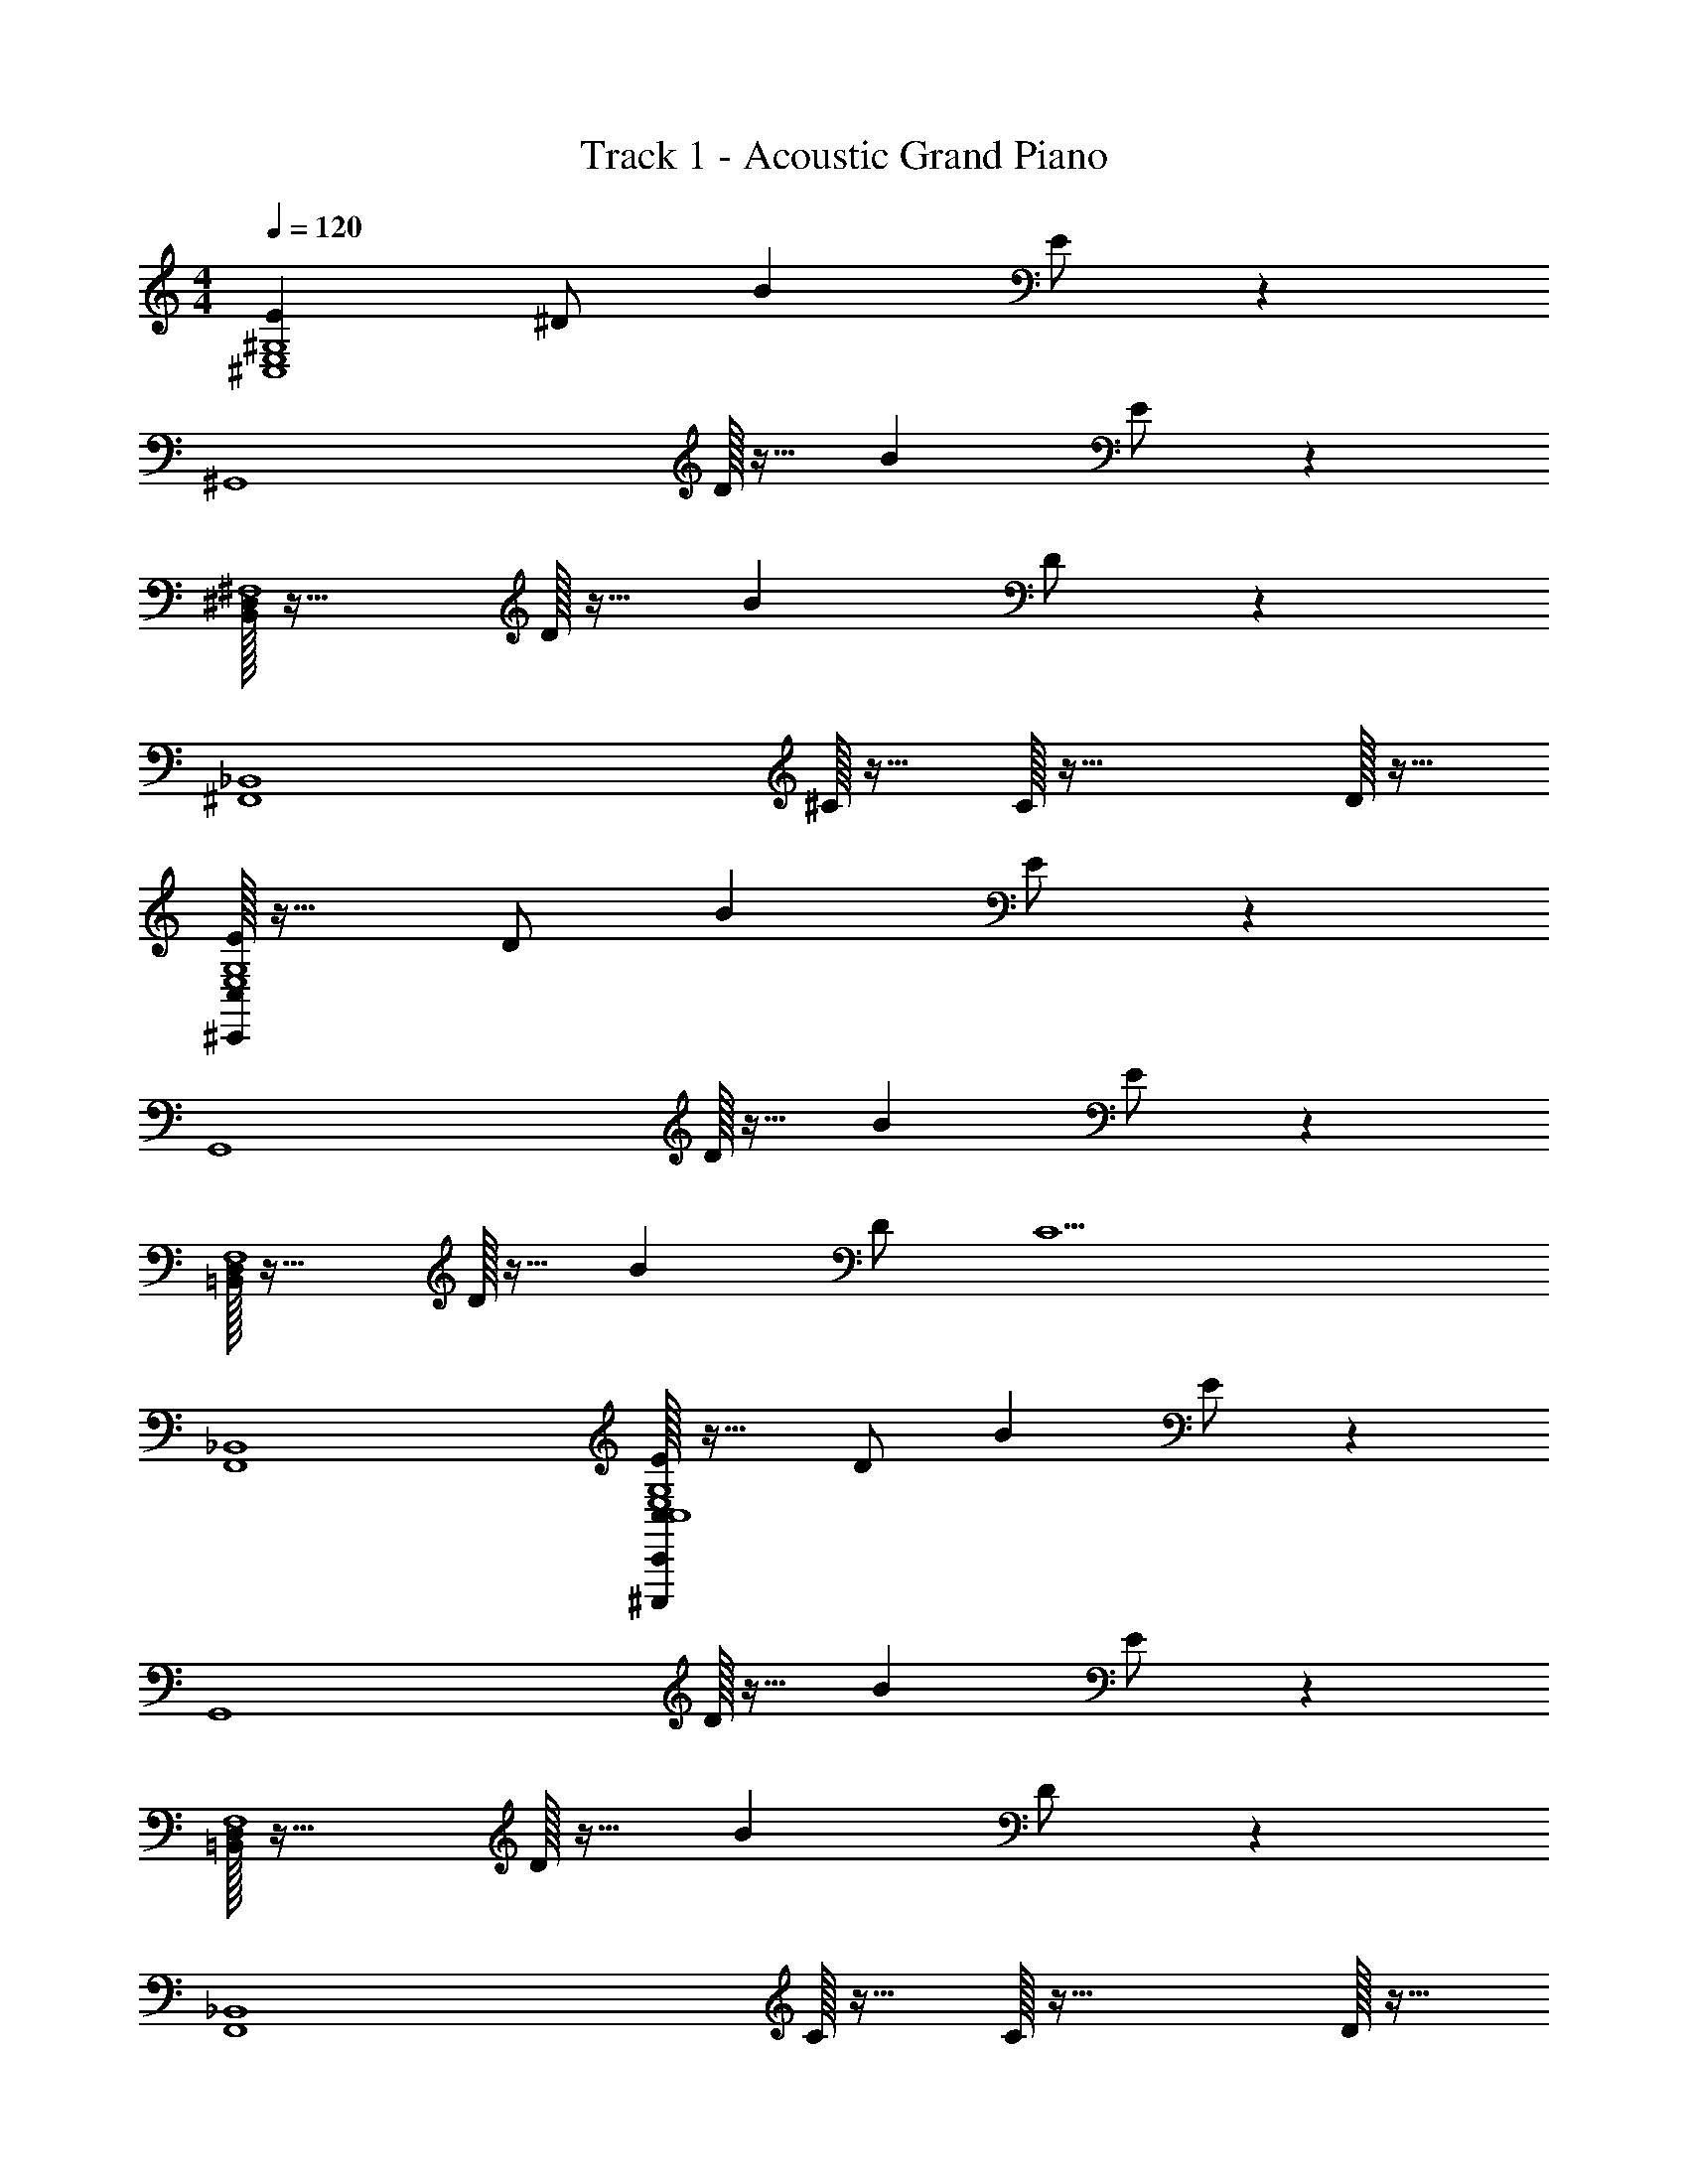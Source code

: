 X: 1
T: Track 1 - Acoustic Grand Piano
Z: ABC Generated by Starbound Composer v0.8.6
L: 1/4
M: 4/4
Q: 1/4=120
K: C
[E^C,4E,4^G,4] ^D/ B E/ z 
[z^G,,4] D/32 z15/32 B E/ z 
[^D,/32B,,/32^F,4] z31/32 D/32 z15/32 B D/ z 
[z3/_B,,4^F,,4] ^C/32 z15/32 C/32 z47/32 D/32 z15/32 
[C,/32^C,,/32EE,4G,4] z31/32 D/ B E/ z 
[zG,,4] D/32 z15/32 B E/ z 
[D,/32=B,,/32F,4] z31/32 D/32 z15/32 B D/ [zC5] 
[F,,4_B,,4] 
[C,/32C,,/32EE,4G,4C,4^C,,,32] z31/32 D/ B E/ z 
[zG,,4] D/32 z15/32 B E/ z 
[D,/32=B,,/32F,4] z31/32 D/32 z15/32 B D/ z 
[z3/_B,,4F,,4] C/32 z15/32 C/32 z47/32 D/32 z15/32 
[C,/32C,,/32EE,4G,4] z31/32 D/ B E/ z 
[zG,,4] D/32 z15/32 B E/ z 
[D,/32=B,,/32F,4] z31/32 D/32 z15/32 B D/ z 
[z5/F,,4_B,,4] C [z/D] 
[C,/32C,,/32EG,4E,4] z31/32 [C,,/32B,] z47/32 B,/ C,,/32 z15/32 B,/32 z15/32 
[zG,,4] ^G,,,/32 z15/32 B,/32 z15/32 [G,,,/32B,/] z15/32 [z/C] G,,,/32 z31/32 
[=B,,/32D,/32F,4] z15/32 D/32 z15/32 B,,,/32 z15/32 [z/E] B,,,/32 z15/32 [z/D] B,,,/32 z31/32 
[z_B,,4F,,4] ^F,,,/32 z31/32 [F,,,/32C/32] z15/32 [z/D] F,,,/32 z15/32 [z/E3/] 
[C,/32G,4E,4] z31/32 C,,/32 z31/32 [C,,/32B,/32] z15/32 B,/32 z15/32 C,,/32 z15/32 B,/32 z15/32 
[zG,,4] G,,,/32 z15/32 B,/32 z15/32 [G,,,/32^F/] z15/32 [z/E] G,,,/32 z31/32 
[D,/32=B,,/32F,4] z31/32 B,,,/32 z15/32 D/32 z15/32 [B,,,/32E/] z15/32 [z/D] B,,,/32 z31/32 
[zF,,4_B,,4] F,,,/32 z31/32 F,,,/32 z15/32 C/32 z15/32 [F,,,/32D/] z15/32 [z/E3/] 
[C,/32C,,C,4G,4E,4] z31/32 B, C,,/32 z15/32 B,/32 z15/32 C,,/32 z15/32 B,/32 z15/32 
[zG,,4] G,,,/32 z31/32 [G,,,/32B,/32] z15/32 [z/C] G,,,/32 z31/32 
[=B,,/32D,/32F,4] z31/32 B,,,/32 z15/32 D/32 z15/32 [B,,,/32E/] z15/32 [z/D] B,,,/32 z31/32 
[zF,,4_B,,4] F,,,/32 z31/32 C/32 z31/32 [F,,,/32D/] z15/32 [z/E] 
[C,/32G,4E,4] z15/32 [z/B,2] C,,/32 z31/32 C,,/32 z15/32 D/ [C,,/32C/] z31/32 
[zG,,4] G,,,/32 z15/32 B,/32 z15/32 [G,,,/32F/] z15/32 [z/E] G,,,/32 z15/32 [z/D5/] 
[D,/32=B,,/32F,4] z31/32 B,,,/32 z31/32 [B,,,/32E/] z15/32 [z/D] B,,,/32 z15/32 [z/C9/] 
[C,4_B,,4F,,4] 
E D/ [z/B] C,,/32 z15/32 E/ [C,/32G,/32E,/32] z63/32 
D/32 z15/32 [z/B] G,,,/32 z15/32 E/ [G,,/32=B,,4D,4] z63/32 
D/32 z15/32 [z/B] B,,,/32 z15/32 D/ F,/32 z79/32 
C/32 z15/32 [F,,,/32G,3/4C3/4] z23/32 [z/4_B,5/4] [F,,/32_B,,/32C,/32] z15/32 D/32 z15/32 [E=B,4] [C,/32D/] z15/32 
[z/B] C,,/32 z15/32 E/ [C,/32G,/32E,/32] z63/32 D/32 z15/32 
[z/B] G,,,/32 z15/32 E/ [G,,/32=B,,4D,4] z63/32 D/32 z15/32 
[z/B] B,,,/32 z15/32 D/ [F,/32C5] z31/32 [z3/F,,,4F,,4_B,,4] 
_b/ =b/ _b3/ [C,/32E] z31/32 D/ 
[z/B] C,,/32 z15/32 E/ [E,/32G,/32C,/32] z63/32 D/32 z15/32 
[z/B] G,,,/32 z15/32 E/ [G,,/32D,4=B,,4] z63/32 D/32 z15/32 
[z/B] B,,,/32 z15/32 D/ F,/32 z79/32 
C/32 z15/32 [F,,,/32G,3/4C3/4] z23/32 [z/4_B,5/4] [F,,/32_B,,/32C,/32] z15/32 D/32 z15/32 [^g/32E=B,4] z31/32 [C,/32D/] z15/32 
[z/B] C,,/32 z15/32 E/ [C,/32G,/32E,/32] z63/32 D/32 z15/32 
[z/B] G,,,/32 z15/32 E/ [G,,/32=B,,4D,4] z63/32 D/32 z15/32 
[z/B] B,,,/32 z15/32 D/ [F,/32C5] z31/32 [F,,,4F,,4_B,,4C,4] 
